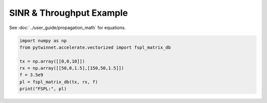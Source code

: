 SINR & Throughput Example
=========================

See :doc:`../user_guide/propagation_math` for equations.

.. code-block:: python

   import numpy as np
   from pytwinnet.accelerate.vectorized import fspl_matrix_db

   tx = np.array([[0,0,10]])
   rx = np.array([[50,0,1.5],[150,50,1.5]])
   f = 3.5e9
   pl = fspl_matrix_db(tx, rx, f)
   print("FSPL:", pl)
